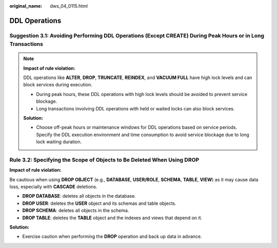 :original_name: dws_04_0115.html

.. _dws_04_0115:

DDL Operations
==============

.. _en-us_topic_0000002100746054__en-us_topic_0000002100047742_section238722717463:

Suggestion 3.1: Avoiding Performing DDL Operations (Except CREATE) During Peak Hours or in Long Transactions
------------------------------------------------------------------------------------------------------------

.. note::

   **Impact of rule violation:**

   DDL operations like **ALTER**, **DROP**, **TRUNCATE**, **REINDEX**, and **VACUUM FULL** have high lock levels and can block services during execution.

   -  During peak hours, these DDL operations with high lock levels should be avoided to prevent service blockage.
   -  Long transactions involving DDL operations with held or waited locks can also block services.

   **Solution:**

   -  Choose off-peak hours or maintenance windows for DDL operations based on service periods. Specify the DDL execution environment and time consumption to avoid service blockage due to long lock waiting duration.

.. _en-us_topic_0000002100746054__en-us_topic_0000002100047742_section13238718155015:

Rule 3.2: Specifying the Scope of Objects to Be Deleted When Using DROP
-----------------------------------------------------------------------

|image1|

**Impact of rule violation:**

Be cautious when using **DROP OBJECT** (e.g., **DATABASE**, **USER/ROLE**, **SCHEMA**, **TABLE**, **VIEW**) as it may cause data loss, especially with **CASCADE** deletions.

-  **DROP DATABASE**: deletes all objects in the database.
-  **DROP USER**: deletes the **USER** object and its schemas and table objects.
-  **DROP SCHEMA**: deletes all objects in the schema.
-  **DROP TABLE**: deletes the **TABLE** object and the indexes and views that depend on it.

**Solution:**

-  Exercise caution when performing the **DROP** operation and back up data in advance.

.. |image1| image:: /_static/images/danger_3.0-en-us.png
